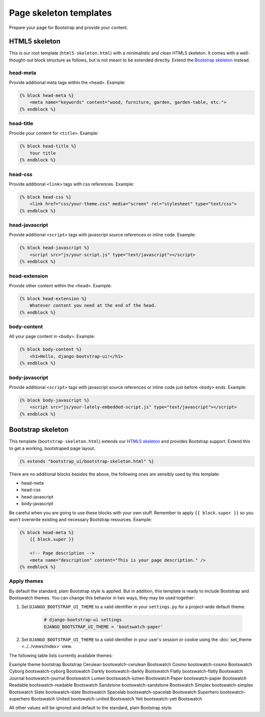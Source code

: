 Page skeleton templates
=======================

Prepare your page for Bootstrap and provide your content.

HTML5 skeleton
--------------

This is our root template (``html5-skeleton.html``) with a minimalistic and clean HTML5 skeleton. It comes with a well-thought-out block structure as follows, but is not meant to be extended directly. Extend the `Bootstrap skeleton`_ instead.

head-meta
*********

Provide additional meta tags within the ``<head>``. Example:

.. code:: Django

    {% block head-meta %}
        <meta name="keywords" content="wood, furniture, garden, garden-table, etc.">
    {% endblock %}

head-title
**********

Provide your content for ``<title>``. Example:

.. code:: Django

    {% block head-title %}
        Your title
    {% endblock %}

head-css
********

Provide additional ``<link>`` tags with css references. Example:

.. code:: Django

    {% block head-css %}
        <link href="css/your-theme.css" media="screen" rel="stylesheet" type="text/css">
    {% endblock %}

head-javascript
***************

Provide additional ``<script>`` tags with javascript source references or inline code. Example:

.. code:: Django

    {% block head-javascript %}
        <script src="js/your-script.js" type="text/javascript"></script>
    {% endblock %}

head-extension
**************

Provide other content within the ``<head>``. Example:

.. code:: Django

    {% block head-extension %}
        Whatever content you need at the end of the head.
    {% endblock %}

body-content
************

All your page content in ``<body>``. Example:

.. code:: Django

    {% block body-content %}
        <h1>Hello, django-bootstrap-ui!</h1>
    {% endblock %}

body-javascript
***************

Provide additional ``<script>`` tags with javascript source references or inline code just before ``<body>`` ends. Example:

.. code:: Django

    {% block body-javascript %}
        <script src="js/your-lately-embedded-script.js" type="text/javascript"></script>
    {% endblock %}

Bootstrap skeleton
------------------

This template (``bootstrap-skeleton.html``) extends our `HTML5 skeleton`_ and provides Bootstrap support. Extend this to get a working, bootstraped page layout.

.. code:: Django

    {% extends "bootstrap_ui/bootstrap-skeleton.html" %}

There are no additional blocks besides the above, the following ones are sensibly used by this template:

* head-meta
* head-css
* head-javascript
* body-javascript

Be careful when you are going to use these blocks with your own stuff. Remember to apply ``{{ block.super }}`` so you won't overwrite existing and necessary Bootstrap resources. Example:

.. code:: Django

    {% block head-meta %}
        {{ block.super }}

        <!-- Page description -->
        <meta name="description" content="This is your page description." />
    {% endblock %}

Apply themes
************

By default the standard, plain Bootstrap style is applied. But in addition, this template is ready to include Bootstrap and Bootswatch themes. You can change this behavior in two ways, they may be used together:

#. Set ``DJANGO_BOOTSTRAP_UI_THEME`` to a valid identifier in your ``settings.py`` for a project-wide default theme:

    .. code:: python

        # django-bootstrap-ui settings
        DJANGO_BOOTSTRAP_UI_THEME = 'bootswatch-paper'

#. Set ``DJANGO_BOOTSTRAP_UI_THEME`` to a valid identifier in your user's session or cookie using the :doc:`set_theme <../../views/index>` view.

The following table lists currently available themes:

=============  ====================  ===========
Name           Identifier            Provided by
=============  ====================  ===========
Example theme  bootstrap             Bootstrap
Cerulean       bootswatch-cerulean   Bootswatch
Cosmo          bootswatch-cosmo      Bootswatch
Cyborg         bootswatch-cyborg     Bootswatch
Darkly         bootswatch-darkly     Bootswatch
Flatly         bootswatch-flatly     Bootswatch
Journal        bootswatch-journal    Bootswatch
Lumen          bootswatch-lumen      Bootswatch
Paper          bootswatch-paper      Bootswatch
Readable       bootswatch-readable   Bootswatch
Sandstone      bootswatch-sandstone  Bootswatch
Simplex        bootswatch-simplex    Bootswatch
Slate          bootswatch-slate      Bootswatch
Spacelab       bootswatch-spacelab   Bootswatch
Superhero      bootswatch-superhero  Bootswatch
United         bootswatch-united     Bootswatch
Yeti           bootswatch-yeti       Bootswatch

All other values will be ignored and default to the standard, plain Bootstrap style.
